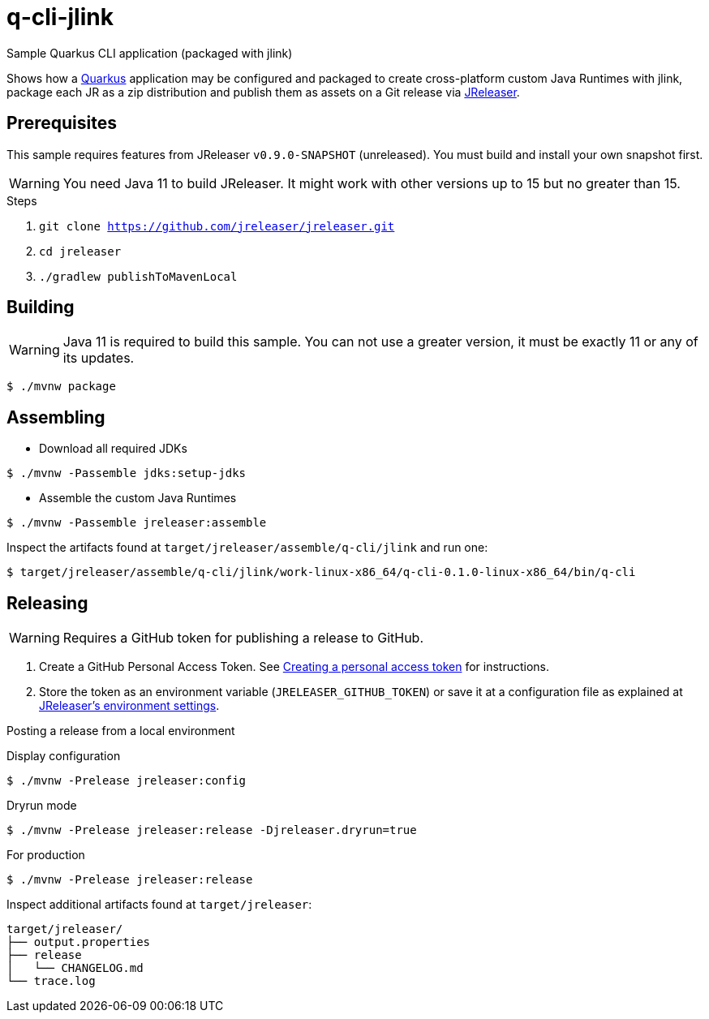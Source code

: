 = q-cli-jlink

Sample Quarkus CLI application (packaged with jlink)

Shows how a link:https://quarkus.io/[Quarkus] application may be configured and packaged to create cross-platform
custom Java Runtimes with jlink, package each JR as a zip distribution and publish them as assets on a Git release
via link:https://jreleaser.org[JReleaser].

== Prerequisites

This sample requires features from JReleaser `v0.9.0-SNAPSHOT` (unreleased).
You must build and install your own snapshot first.

WARNING: You need Java 11 to build JReleaser. It might work with other versions up to 15 but no greater than 15.

.Steps
1. `git clone https://github.com/jreleaser/jreleaser.git`
2. `cd jreleaser`
3. `./gradlew publishToMavenLocal`

== Building

WARNING: Java 11 is required to build this sample. You can not use a greater version, it must be exactly 11 or any
of its updates.

`$ ./mvnw package`

== Assembling

* Download all required JDKs

`$ ./mvnw -Passemble jdks:setup-jdks`

* Assemble the custom Java Runtimes

`$ ./mvnw -Passemble jreleaser:assemble`

Inspect the artifacts found at `target/jreleaser/assemble/q-cli/jlink` and run one:

`$ target/jreleaser/assemble/q-cli/jlink/work-linux-x86_64/q-cli-0.1.0-linux-x86_64/bin/q-cli`

== Releasing

WARNING: Requires a GitHub token for publishing a release to GitHub.

1. Create a GitHub Personal Access Token.
See link:https://docs.github.com/en/authentication/keeping-your-account-and-data-secure/creating-a-personal-access-token[Creating a personal access token]
for instructions.
2. Store the token as an environment variable (`JRELEASER_GITHUB_TOKEN`) or save it at a configuration file as explained
at link:https://jreleaser.org/guide/latest/configuration/environment.html[JReleaser's environment settings].

Posting a release from a local environment

.Display configuration
`$ ./mvnw -Prelease jreleaser:config`

.Dryrun mode
`$ ./mvnw -Prelease jreleaser:release -Djreleaser.dryrun=true`

.For production
`$ ./mvnw -Prelease jreleaser:release`

Inspect additional artifacts found at `target/jreleaser`:

```
target/jreleaser/
├── output.properties
├── release
│   └── CHANGELOG.md
└── trace.log
```
